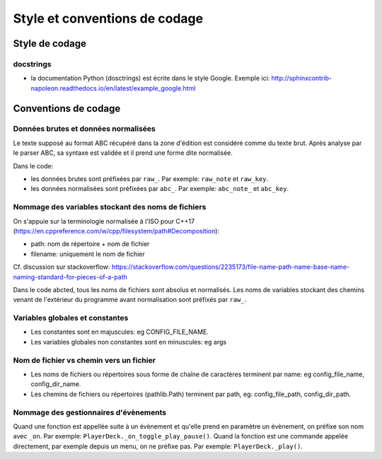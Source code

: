 Style et conventions de codage
==============================

Style de codage
---------------

docstrings
~~~~~~~~~~

* la documentation Python (dosctrings) est écrite dans le style Google. Exemple ici:
  http://sphinxcontrib-napoleon.readthedocs.io/en/latest/example_google.html


Conventions de codage
---------------------

Données brutes et données normalisées
~~~~~~~~~~~~~~~~~~~~~~~~~~~~~~~~~~~~~

Le texte supposé au format ABC récupéré dans la zone d'édition est considéré
comme du texte brut. Après analyse par le parser ABC, sa syntaxe est validée
et il prend une forme dite normalisée.

Dans le code:

* les données brutes sont préfixées par ``raw_``. Par exemple: ``raw_note``
  et ``raw_key``.

* les données normalisées sont préfixées par ``abc_``. Par exemple: ``abc_note_``
  et ``abc_key``.

Nommage des variables stockant des noms de fichiers
~~~~~~~~~~~~~~~~~~~~~~~~~~~~~~~~~~~~~~~~~~~~~~~~~~~

On s'appuie sur la terminologie normalisée à l'ISO pour C++17
(https://en.cppreference.com/w/cpp/filesystem/path#Decomposition):

* path: nom de répertoire + nom de fichier

* filename: uniquement le nom de fichier

Cf. discussion sur stackoverflow:
https://stackoverflow.com/questions/2235173/file-name-path-name-base-name-naming-standard-for-pieces-of-a-path

Dans le code abcted, tous les noms de fichiers sont absolus et normalisés.
Les noms de variables stockant des chemins venant de l'extérieur du programme
avant normalisation sont préfixés par ``raw_``.

Variables globales et constantes
~~~~~~~~~~~~~~~~~~~~~~~~~~~~~~~~

* Les constantes sont en majuscules: eg CONFIG_FILE_NAME.

* Les variables globales non constantes sont en minuscules: eg args

Nom de fichier vs chemin vers un fichier
~~~~~~~~~~~~~~~~~~~~~~~~~~~~~~~~~~~~~~~~

* Les noms de fichiers ou répertoires sous forme de chaîne de caractères
  terminent par name: eg config_file_name, config_dir_name.

* Les chemins de fichiers ou répertoires (pathlib.Path) terminent par path,
  eg: config_file_path, config_dir_path.

Nommage des gestionnaires d'évènements
~~~~~~~~~~~~~~~~~~~~~~~~~~~~~~~~~~~~~~

Quand une fonction est appellée suite à un évènement et qu'elle prend en
paramètre un évènement, on préfixe son nom avec ``_on``.  Par exemple:
``PlayerDeck._on_toggle_play_pause()``.  Quand la fonction est une commande
appelée directement, par exemple depuis un menu, on ne préfixe pas.  Par
exemple: ``PlayerDeck._play()``.
